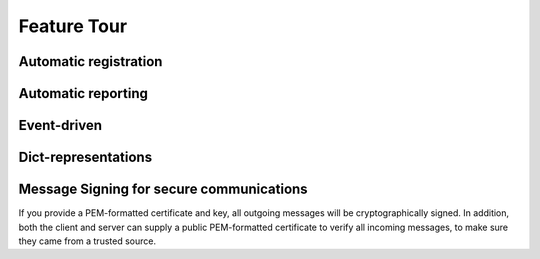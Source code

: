 .. _feature_tour:

############
Feature Tour
############

Automatic registration
----------------------



Automatic reporting
-------------------



Event-driven
------------



Dict-representations
--------------------



Message Signing for secure communications
-----------------------------------------

If you provide a PEM-formatted certificate and key, all outgoing messages will be cryptographically signed. In addition, both the client and server can supply a public PEM-formatted certificate to verify all incoming messages, to make sure they came from a trusted source.

